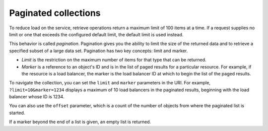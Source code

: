 .. _paginated-collections:

=====================
Paginated collections
=====================

.. COMMENT: Adapt this topic to provide information that is relevant for your
   product.

To reduce load on the service, retrieve operations return a maximum limit of
100 items at a time. If a request supplies no limit or one that exceeds the
configured  default limit, the default limit is used instead.

This behavior is called *pagination*. Pagination gives you the ability to limit
the  size of the returned data and to retrieve a specified subset of a large
data set.  Pagination has two key concepts: limit and marker.

* *Limit* is the restriction on the maximum number of items for that type that
  can be returned.

* *Marker* is a reference to an object's ID and is in the list of paged results
  for a particular resource. For example, if the resource is a load balancer,
  the marker is the load balancer ID at which to begin the list of the paged
  results.

To navigate the collection, you can set the ``limit`` and ``marker`` parameters
in the URI. For example, ``?limit=10&marker=1234`` displays a maximum of 10
load balancers in the paginated results, beginning with the load balancer whose
ID is 1234.

You can also use the ``offset`` parameter, which is a count of the number
of objects from where the paginated list is started.

If a marker beyond the end of a list is given, an empty list is returned.
